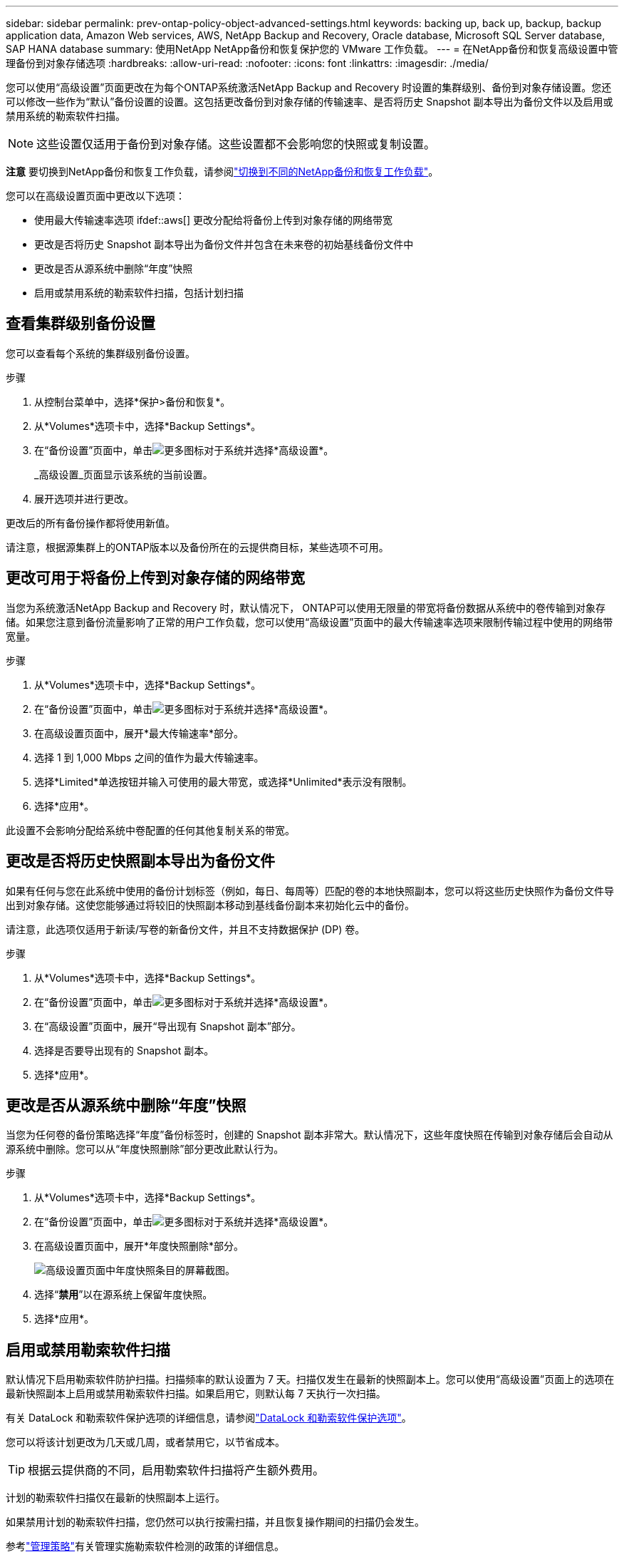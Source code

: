 ---
sidebar: sidebar 
permalink: prev-ontap-policy-object-advanced-settings.html 
keywords: backing up, back up, backup, backup application data, Amazon Web services, AWS, NetApp Backup and Recovery, Oracle database, Microsoft SQL Server database, SAP HANA database 
summary: 使用NetApp NetApp备份和恢复保护您的 VMware 工作负载。 
---
= 在NetApp备份和恢复高级设置中管理备份到对象存储选项
:hardbreaks:
:allow-uri-read: 
:nofooter: 
:icons: font
:linkattrs: 
:imagesdir: ./media/


[role="lead"]
您可以使用“高级设置”页面更改在为每个ONTAP系统激活NetApp Backup and Recovery 时设置的集群级别、备份到对象存储设置。您还可以修改一些作为“默认”备份设置的设置。这包括更改备份到对象存储的传输速率、是否将历史 Snapshot 副本导出为备份文件以及启用或禁用系统的勒索软件扫描。


NOTE: 这些设置仅适用于备份到对象存储。这些设置都不会影响您的快照或复制设置。

[]
====
*注意* 要切换到NetApp备份和恢复工作负载，请参阅link:br-start-switch-ui.html["切换到不同的NetApp备份和恢复工作负载"]。

====
您可以在高级设置页面中更改以下选项：

* 使用最大传输速率选项 ifdef::aws[] 更改分配给将备份上传到对象存储的网络带宽


endif::aws[]

* 更改是否将历史 Snapshot 副本导出为备份文件并包含在未来卷的初始基线备份文件中
* 更改是否从源系统中删除“年度”快照
* 启用或禁用系统的勒索软件扫描，包括计划扫描




== 查看集群级别备份设置

您可以查看每个系统的集群级别备份设置。

.步骤
. 从控制台菜单中，选择*保护>备份和恢复*。
. 从*Volumes*选项卡中，选择*Backup Settings*。
. 在“备份设置”页面中，单击image:icon-actions-horizontal.gif["更多图标"]对于系统并选择*高级设置*。
+
_高级设置_页面显示该系统的当前设置。

. 展开选项并进行更改。


更改后的所有备份操作都将使用新值。

请注意，根据源集群上的ONTAP版本以及备份所在的云提供商目标，某些选项不可用。



== 更改可用于将备份上传到对象存储的网络带宽

当您为系统激活NetApp Backup and Recovery 时，默认情况下， ONTAP可以使用无限量的带宽将备份数据从系统中的卷传输到对象存储。如果您注意到备份流量影响了正常的用户工作负载，您可以使用“高级设置”页面中的最大传输速率选项来限制传输过程中使用的网络带宽量。

.步骤
. 从*Volumes*选项卡中，选择*Backup Settings*。
. 在“备份设置”页面中，单击image:icon-actions-horizontal.gif["更多图标"]对于系统并选择*高级设置*。
. 在高级设置页面中，展开*最大传输速率*部分。
. 选择 1 到 1,000 Mbps 之间的值作为最大传输速率。
. 选择*Limited*单选按钮并输入可使用的最大带宽，或选择*Unlimited*表示没有限制。
. 选择*应用*。


此设置不会影响分配给系统中卷配置的任何其他复制关系的带宽。

ifdef::aws[]

endif::aws[]



== 更改是否将历史快照副本导出为备份文件

如果有任何与您在此系统中使用的备份计划标签（例如，每日、每周等）匹配的卷的本地快照副本，您可以将这些历史快照作为备份文件导出到对象存储。这使您能够通过将较旧的快照副本移动到基线备份副本来初始化云中的备份。

请注意，此选项仅适用于新读/写卷的新备份文件，并且不支持数据保护 (DP) 卷。

.步骤
. 从*Volumes*选项卡中，选择*Backup Settings*。
. 在“备份设置”页面中，单击image:icon-actions-horizontal.gif["更多图标"]对于系统并选择*高级设置*。
. 在“高级设置”页面中，展开“导出现有 Snapshot 副本”部分。
. 选择是否要导出现有的 Snapshot 副本。
. 选择*应用*。




== 更改是否从源系统中删除“年度”快照

当您为任何卷的备份策略选择“年度”备份标签时，创建的 Snapshot 副本非常大。默认情况下，这些年度快照在传输到对象存储后会自动从源系统中删除。您可以从“年度快照删除”部分更改此默认行为。

.步骤
. 从*Volumes*选项卡中，选择*Backup Settings*。
. 在“备份设置”页面中，单击image:icon-actions-horizontal.gif["更多图标"]对于系统并选择*高级设置*。
. 在高级设置页面中，展开*年度快照删除*部分。
+
image:screenshot_backup_edit_yearly_snap_delete.png["高级设置页面中年度快照条目的屏幕截图。"]

. 选择“*禁用*”以在源系统上保留年度快照。
. 选择*应用*。




== 启用或禁用勒索软件扫描

默认情况下启用勒索软件防护扫描。扫描频率的默认设置为 7 天。扫描仅发生在最新的快照副本上。您可以使用“高级设置”页面上的选项在最新快照副本上启用或禁用勒索软件扫描。如果启用它，则默认每 7 天执行一次扫描。

有关 DataLock 和勒索软件保护选项的详细信息，请参阅link:prev-ontap-policy-object-options.html["DataLock 和勒索软件保护选项"]。

您可以将该计划更改为几天或几周，或者禁用它，以节省成本。


TIP: 根据云提供商的不同，启用勒索软件扫描将产生额外费用。

计划的勒索软件扫描仅在最新的快照副本上运行。

如果禁用计划的勒索软件扫描，您仍然可以执行按需扫描，并且恢复操作期间的扫描仍会发生。

参考link:prev-ontap-policy-manage.html["管理策略"]有关管理实施勒索软件检测的政策的详细信息。

.步骤
. 从*Volumes*选项卡中，选择*Backup Settings*。
. 在“备份设置”页面中，单击image:icon-actions-horizontal.gif["更多图标"]对于系统并选择*高级设置*。
. 在高级设置页面中，展开“勒索软件扫描”部分。
. 启用或禁用*勒索软件扫描*。
. 选择*计划勒索软件扫描*。
. 或者，将每周默认扫描更改为几天或几周。
. 设置扫描运行的频率（以天数或周数为单位）。
. 选择*应用*。


